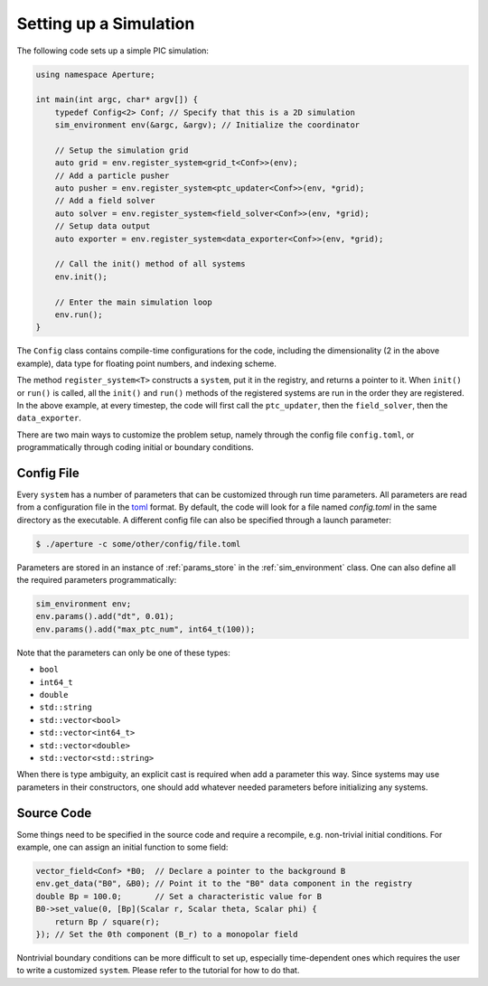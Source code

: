 =========================
 Setting up a Simulation
=========================

The following code sets up a simple PIC simulation:

.. code-block:: cpp

    using namespace Aperture;

    int main(int argc, char* argv[]) {
        typedef Config<2> Conf; // Specify that this is a 2D simulation
        sim_environment env(&argc, &argv); // Initialize the coordinator

        // Setup the simulation grid
        auto grid = env.register_system<grid_t<Conf>>(env);
        // Add a particle pusher
        auto pusher = env.register_system<ptc_updater<Conf>>(env, *grid);
        // Add a field solver
        auto solver = env.register_system<field_solver<Conf>>(env, *grid);
        // Setup data output
        auto exporter = env.register_system<data_exporter<Conf>>(env, *grid);

        // Call the init() method of all systems
        env.init();

        // Enter the main simulation loop
        env.run();
    }

The ``Config`` class contains compile-time configurations for the code,
including the dimensionality (2 in the above example), data type for floating point
numbers, and indexing scheme.

The method ``register_system<T>`` constructs a ``system``, put it in the
registry, and returns a pointer to it. When ``init()`` or ``run()`` is called,
all the ``init()`` and ``run()`` methods of the registered systems are run in
the order they are registered. In the above example, at every timestep, the code
will first call the ``ptc_updater``, then the ``field_solver``, then the
``data_exporter``.

There are two main ways to customize the problem setup, namely through the
config file ``config.toml``, or programmatically through coding initial or
boundary conditions.

Config File
-----------

Every ``system`` has a number of parameters that can be customized through run
time parameters. All parameters are read from a configuration file in the
`toml <https://github.com/toml-lang/toml>`_ format. By default, the code will
look for a file named `config.toml` in the same directory as the executable. A
different config file can also be specified through a launch parameter:

.. code-block:: console

   $ ./aperture -c some/other/config/file.toml

Parameters are stored in an instance of :ref:`params_store` in the
:ref:`sim_environment` class. One can also define all the required parameters
programmatically:

.. code-block:: cpp

   sim_environment env;
   env.params().add("dt", 0.01);
   env.params().add("max_ptc_num", int64_t(100));

Note that the parameters can only be one of these types:

* ``bool``
* ``int64_t``
* ``double``
* ``std::string``
* ``std::vector<bool>``
* ``std::vector<int64_t>``
* ``std::vector<double>``
* ``std::vector<std::string>``

When there is type ambiguity, an explicit cast is required when add a parameter
this way. Since systems may use parameters in their constructors, one should add
whatever needed parameters before initializing any systems.

Source Code
-----------

Some things need to be specified in the source code and require a recompile,
e.g. non-trivial initial conditions. For example, one can assign an initial
function to some field:

.. code-block:: cpp

   vector_field<Conf> *B0;  // Declare a pointer to the background B
   env.get_data("B0", &B0); // Point it to the "B0" data component in the registry
   double Bp = 100.0;       // Set a characteristic value for B
   B0->set_value(0, [Bp](Scalar r, Scalar theta, Scalar phi) {
       return Bp / square(r);
   }); // Set the 0th component (B_r) to a monopolar field

Nontrivial boundary conditions can be more difficult to set up, especially
time-dependent ones which requires the user to write a customized ``system``.
Please refer to the tutorial for how to do that.
